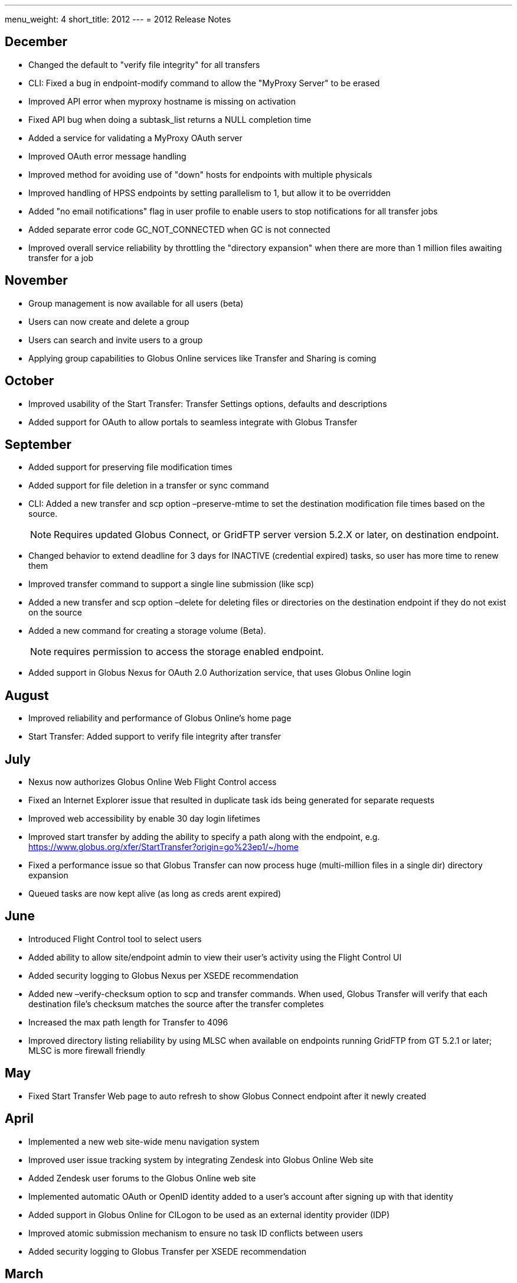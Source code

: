 ---
menu_weight: 4
short_title: 2012
---
= 2012 Release Notes

== December
- Changed the default to "verify file integrity" for all transfers
- CLI: Fixed a bug in +endpoint-modify+ command to allow the "MyProxy Server" to be erased
- Improved API error when myproxy hostname is missing on activation
- Fixed API bug when doing a subtask_list returns a NULL completion time
- Added a service for validating a MyProxy OAuth server
- Improved OAuth error message handling
- Improved method for avoiding use of "down" hosts for endpoints with multiple physicals
- Improved handling of HPSS endpoints by setting parallelism to 1, but allow it to be overridden
- Added "no email notifications" flag in user profile to enable users to stop notifications for all transfer jobs
- Added separate error code GC_NOT_CONNECTED when GC is not connected
- Improved overall service reliability by throttling the "directory expansion" when there are more than 1 million files awaiting transfer for a job

== November
- Group management is now available for all users (beta)
- Users can now create and delete a group
- Users can search and invite users to a group
- Applying group capabilities to Globus Online services like Transfer and Sharing is coming

== October
- Improved usability of the Start Transfer: Transfer Settings options, defaults and descriptions
- Added support for OAuth to allow portals to seamless integrate with Globus Transfer

== September
- Added support for preserving file modification times
- Added support for file deletion in a transfer or sync command
- CLI: Added a new +transfer+ and +scp+ option +–preserve-mtime+ to set the destination modification file times based on the source.
+
NOTE: Requires updated Globus Connect, or GridFTP server version 5.2.X or later, on destination endpoint.
+
- Changed behavior to extend deadline for 3 days for INACTIVE (credential expired) tasks, so user has more time to renew them
- Improved transfer command to support a single line submission (like scp)
- Added a new +transfer+ and +scp+ option +–delete+ for deleting files or directories on the destination endpoint if they do not exist on the source
- Added a new command for creating a storage volume (Beta).
+
NOTE: requires permission to access the storage enabled endpoint.
+
- Added support in Globus Nexus for OAuth 2.0 Authorization service, that uses Globus Online login

== August
- Improved reliability and performance of Globus Online's home page
- Start Transfer: Added support to verify file integrity after transfer

== July
- Nexus now authorizes Globus Online Web Flight Control access
- Fixed an Internet Explorer issue that resulted in duplicate task ids being generated for separate requests
- Improved web accessibility by enable 30 day login lifetimes
- Improved start transfer by adding the ability to specify a path along with the endpoint, e.g. https://www.globus.org/xfer/StartTransfer?origin=go%23ep1/~/home
- Fixed a performance issue so that Globus Transfer can now process huge (multi-million files in a single dir) directory expansion
- Queued tasks are now kept alive (as long as creds arent expired)

== June
- Introduced Flight Control tool to select users
- Added ability to allow site/endpoint admin to view their user's activity using the Flight Control UI
- Added security logging to Globus Nexus per XSEDE recommendation
- Added new +–verify-checksum+ option to +scp+ and +transfer+ commands. When used, Globus Transfer will verify that each destination file's checksum matches the source after the transfer completes
- Increased the max path length for Transfer to 4096
- Improved directory listing reliability by using MLSC when available on endpoints running GridFTP from GT 5.2.1 or later; MLSC is more firewall friendly

== May
- Fixed Start Transfer Web page to auto refresh to show Globus Connect endpoint after it newly created

== April
- Implemented a new web site-wide menu navigation system
- Improved user issue tracking system by integrating Zendesk into Globus Online Web site
- Added Zendesk user forums to the Globus Online web site
- Implemented automatic OAuth or OpenID identity added to a user's account after signing up with that identity
- Added support in Globus Online for CILogon to be used as an external identity provider (IDP)
- Improved atomic submission mechanism to ensure no task ID conflicts between users
- Added security logging to Globus Transfer per XSEDE recommendation

== March
- Added ability for users to add a new identity to their account after using it to log in
- Changed Globus Transfer dates to be relative to the user's local time instead of UTC
- Improved directory listings to show symlinks
- Increased scalability by 2-3x for Globus Transfer to handle more concurrent Globus Connect clients

== February
- Implemented a new web Sign In workflow to make it easier to use and follow

== January
- Added support for using ALCF MyProxy OAuth with Globus Online
- Enhanced the +endpoint-modify+ command to allow an optional OAuth server to be configured for an endpoint
- Added support for encrypting (+–encrypt+) transfers for both the +scp+ and +transfer+ commands
- Improved performance of large number of small files sync operations by using pipelining (specifying multiple files in a single round trip)
- Added support for fully qualified endpoints, even when defined by the user, e.g. [uservars]#myep# or [uservars]#joeuser#myep# can be used interchangeably in CLI commands.